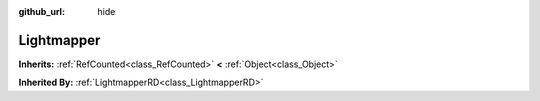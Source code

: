 :github_url: hide

.. Generated automatically by doc/tools/makerst.py in Godot's source tree.
.. DO NOT EDIT THIS FILE, but the Lightmapper.xml source instead.
.. The source is found in doc/classes or modules/<name>/doc_classes.

.. _class_Lightmapper:

Lightmapper
===========

**Inherits:** :ref:`RefCounted<class_RefCounted>` **<** :ref:`Object<class_Object>`

**Inherited By:** :ref:`LightmapperRD<class_LightmapperRD>`



.. |virtual| replace:: :abbr:`virtual (This method should typically be overridden by the user to have any effect.)`
.. |const| replace:: :abbr:`const (This method has no side effects. It doesn't modify any of the instance's member variables.)`
.. |vararg| replace:: :abbr:`vararg (This method accepts any number of arguments after the ones described here.)`
.. |constructor| replace:: :abbr:`constructor (This method is used to construct a type.)`
.. |static| replace:: :abbr:`static (This method doesn't need an instance to be called, so it can be called directly using the class name.)`
.. |operator| replace:: :abbr:`operator (This method describes a valid operator to use with this type as left-hand operand.)`
